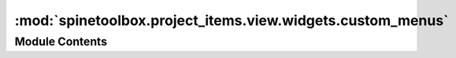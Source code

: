 :mod:`spinetoolbox.project_items.view.widgets.custom_menus`
===========================================================

.. py:module:: spinetoolbox.project_items.view.widgets.custom_menus

.. autoapi-nested-parse::

   Classes for custom context menus and pop-up menus.

   :author: P. Savolainen (VTT)
   :date:   9.1.2018



Module Contents
---------------

.. py:class:: ViewPropertiesContextMenu(parent, position, index)

   Bases: :class:`spinetoolbox.widgets.custom_menus.CustomContextMenu`

   Context menu class for the references tree view of the View project item properties.

   :param parent: Parent for menu widget (ToolboxUI)
   :type parent: QWidget
   :param position: Position on screen
   :type position: QPoint
   :param index: Index of item that requested the context-menu
   :type index: QModelIndex


